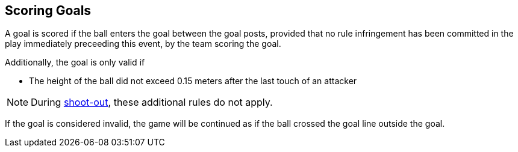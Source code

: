 == Scoring Goals
A goal is scored if the ball enters the goal between the goal posts, provided that no rule infringement has been committed in the play immediately preceeding this event, by the team scoring the goal.

Additionally, the goal is only valid if

* The height of the ball did not exceed 0.15 meters after the last touch of an attacker

NOTE: During <<Shoot-Out, shoot-out>>, these additional rules do not apply.

If the goal is considered invalid, the game will be continued as if the ball crossed the goal line outside the goal.

